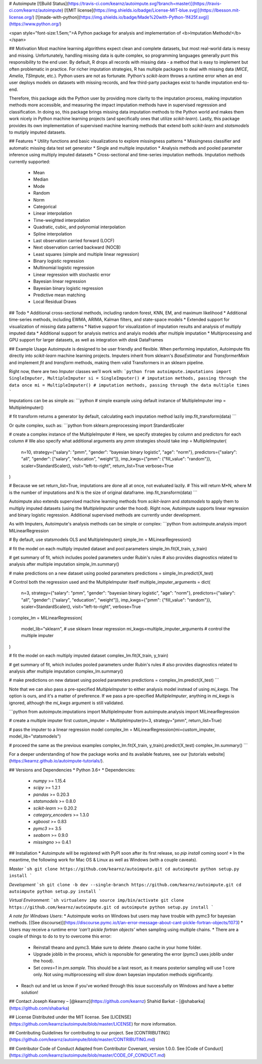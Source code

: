 
# Autoimpute
[![Build Status](https://travis-ci.com/kearnz/autoimpute.svg?branch=master)](https://travis-ci.com/kearnz/autoimpute) [![MIT license](https://img.shields.io/badge/License-MIT-blue.svg)](https://lbesson.mit-license.org/) [![made-with-python](https://img.shields.io/badge/Made%20with-Python-1f425f.svg)](https://www.python.org/)

<span style="font-size:1.5em;">A Python package for analysis and implementation of <b>Imputation Methods!</b></span>

## Motivation
Most machine learning algorithms expect clean and complete datasets, but most real-world data is messy and missing. Unfortunately, handling missing data is quite complex, so programming languages generally punt this responsibility to the end user. By default, R drops all records with missing data - a method that is easy to implement but often problematic in practice. For richer imputation strategies, R has multiple packages to deal with missing data (`MICE`, `Amelia`, `TSImpute`, etc.). Python users are not as fortunate. Python's `scikit-learn` throws a runtime error when an end user deploys models on datasets with missing records, and few third-party packages exist to handle imputation end-to-end.

Therefore, this package aids the Python user by providing more clarity to the imputation process, making imputation methods more accessible, and measuring the impact imputation methods have in supervised regression and classification. In doing so, this package brings missing data imputation methods to the Python world and makes them work nicely in Python machine learning projects (and specifically ones that utilize `scikit-learn`). Lastly, this package provides its own implementation of supervised machine learning methods that extend both `scikit-learn` and `statsmodels` to mutiply imputed datasets.

## Features
* Utility functions and basic visualizations to explore missingness patterns
* Missingness classifier and automatic missing data test set generator
* Single and multiple imputation
* Analysis methods and pooled parameter inference using multiply imputed datasets
* Cross-sectional and time-series imputation methods. Imputation methods currently supported:
    - Mean
    - Median
    - Mode
    - Random
    - Norm
    - Categorical
    - Linear interpolation
    - Time-weighted interpolation
    - Quadratic, cubic, and polynomial interpolation
    - Spline interpolation
    - Last observation carried forward (LOCF)
    - Next observation carried backward (NOCB)
    - Least squares (simple and multiple linear regression)
    - Binary logistic regression
    - Multinomial logistic regression
    - Linear regression with stochastic error
    - Bayesian linear regression
    - Bayesian binary logistic regression
    - Predictive mean matching
    - Local Residual Draws

## Todo
* Additional cross-sectional methods, including random forest, KNN, EM, and maximum likelihood
* Additional time-series methods, including EWMA, ARIMA, Kalman filters, and state-space models
* Extended support for visualization of missing data patterns
* Native support for visualization of imputation results and analysis of multiply imputed data
* Additional support for analysis metrics and analyis models after multiple imputation
* Multiprocessing and GPU support for larger datasets, as well as integration with `dask` DataFrames

## Example Usage
Autoimpute is designed to be user friendly and flexible. When performing imputation, Autoimpute fits directly into `scikit-learn` machine learning projects. Imputers inherit from sklearn's `BaseEstimator` and `TransformerMixin` and implement `fit` and `transform` methods, making them valid Transformers in an sklearn pipeline.

Right now, there are two `Imputer` classes we'll work with:
```python
from autoimpute.imputations import SingleImputer, MultipleImputer
si = SingleImputer() # imputation methods, passing through the data once
mi = MultipleImputer() # imputation methods, passing through the data multiple times
```

Imputations can be as simple as:
```python
# simple example using default instance of MultipleImputer
imp = MultipleImputer()

# fit transform returns a generator by default, calculating each imputation method lazily
imp.fit_transform(data)
```

Or quite complex, such as:
```python
from sklearn.preprocessing import StandardScaler

# create a complex instance of the MultipleImputer
# Here, we specify strategies by column and predictors for each column
# We also specify what additional arguments any `pmm` strategies should take
imp = MultipleImputer(
    n=10,
    strategy={"salary": "pmm", "gender": "bayesian binary logistic", "age": "norm"},
    predictors={"salary": "all", "gender": ["salary", "education", "weight"]},
    imp_kwgs={"pmm": {"fill_value": "random"}},
    scaler=StandardScaler(),
    visit="left-to-right",
    return_list=True
    verbose=True
)

# Because we set return_list=True, imputations are done all at once, not evaluated lazily.
# This will return M*N, where M is the number of imputations and N is the size of original dataframe.
imp.fit_transform(data)
```

Autoimpute also extends supervised machine learning methods from `scikit-learn` and `statsmodels` to apply them to multiply imputed datasets (using the `MultipleImputer` under the hood). Right now, Autoimpute supports linear regression and binary logistic regression. Additional supervised methods are currently under development.

As with Imputers, Autoimpute's analysis methods can be simple or complex:
```python
from autoimpute.analysis import MiLinearRegression

# By default, use statsmodels OLS and MultipleImputer()
simple_lm = MiLinearRegression()

# fit the model on each multiply imputed dataset and pool parameters
simple_lm.fit(X_train, y_train)

# get summary of fit, which includes pooled parameters under Rubin's rules
# also provides diagnostics related to analysis after multiple imputation
simple_lm.summary()

# make predictions on a new dataset using pooled parameters
predictions = simple_lm.predict(X_test)

# Control both the regression used and the MultipleImputer itself
multiple_imputer_arguments = dict(
    n=3,
    strategy={"salary": "pmm", "gender": "bayesian binary logistic", "age": "norm"},
    predictors={"salary": "all", "gender": ["salary", "education", "weight"]},
    imp_kwgs={"pmm": {"fill_value": "random"}},
    scaler=StandardScaler(),
    visit="left-to-right",
    verbose=True
)
complex_lm = MiLinearRegression(
    model_lib="sklearn", # use sklearn linear regression
    mi_kwgs=multiple_imputer_arguments # control the multiple imputer
)

# fit the model on each multiply imputed dataset
complex_lm.fit(X_train, y_train)

# get summary of fit, which includes pooled parameters under Rubin's rules
# also provides diagnostics related to analysis after multiple imputation
complex_lm.summary()

# make predictions on new dataset using pooled parameters
predictions = complex_lm.predict(X_test)
```

Note that we can also pass a pre-specified `MultipleImputer` to either analysis model instead of using `mi_kwgs`. The option is ours, and it's a matter of preference. If we pass a pre-specified `MultipleImputer`, anything in `mi_kwgs` is ignored, although the `mi_kwgs` argument is still validated.

```python
from autoimpute.imputations import MultipleImputer
from autoimpute.analysis import MiLinearRegression

# create a multiple imputer first
custom_imputer = MultipleImputer(n=3, strategy="pmm", return_list=True)

# pass the imputer to a linear regression model
complex_lm = MiLinearRegression(mi=custom_imputer, model_lib="statsmodels")

# proceed the same as the previous examples
complex_lm.fit(X_train, y_train).predict(X_test)
complex_lm.summary()
```

For a deeper understanding of how the package works and its available features, see our [tutorials website](https://kearnz.github.io/autoimpute-tutorials/).

## Versions and Dependencies
* Python 3.6+
* Dependencies:
    - `numpy` >= 1.15.4
    - `scipy` >= 1.2.1
    - `pandas` >= 0.20.3
    - `statsmodels` >= 0.8.0
    - `scikit-learn` >= 0.20.2
    - `category_encoders` >= 1.3.0
    - `xgboost` >= 0.83
    - `pymc3` >= 3.5
    - `seaborn` >= 0.9.0
    - `missingno` >= 0.4.1

## Installation
* Autoimpute will be registered with PyPI soon after its first release, so `pip install` coming soon!
* In the meantime, the following work for Mac OS & Linux as well as Windows (with a couple caveats).

*Master*
```sh
git clone https://github.com/kearnz/autoimpute.git
cd autoimpute
python setup.py install
```

*Development*
```sh
git clone -b dev --single-branch https://github.com/kearnz/autoimpute.git
cd autoimpute
python setup.py install
```

*Virtual Environment*:
```sh
virtualenv imp
source imp/bin/activate
git clone https://github.com/kearnz/autoimpute.git
cd autoimpute
python setup.py install
```

*A note for Windows Users*:
* Autoimpute works on Windows but users may have trouble with pymc3 for bayesian methods. [(See discourse)](https://discourse.pymc.io/t/an-error-message-about-cant-pickle-fortran-objects/1073)
* Users may receive a runtime error `‘can’t pickle fortran objects’` when sampling using multiple chains.
* There are a couple of things to do to try to overcome this error:
    - Reinstall theano and pymc3. Make sure to delete .theano cache in your home folder.
    - Upgrade joblib in the process, which is reponsible for generating the error (pymc3 uses joblib under the hood).
    - Set `cores=1` in `pm.sample`. This should be a last resort, as it means posterior sampling will use 1 core only. Not using multiprocessing will slow down bayesian imputation methods significantly.
* Reach out and let us know if you've worked through this issue successfully on Windows and have a better solution!

## Contact
Joseph Kearney – [@kearnz](https://github.com/kearnz)  
Shahid Barkat - [@shabarka](https://github.com/shabarka)

## License
Distributed under the MIT license. See [LICENSE](https://github.com/kearnz/autoimpute/blob/master/LICENSE) for more information.

## Contributing
Guidelines for contributing to our project. See [CONTRIBUTING](https://github.com/kearnz/autoimpute/blob/master/CONTRIBUTING.md)

## Contributor Code of Conduct
Adapted from Contributor Covenant, version 1.0.0. See [Code of Conduct](https://github.com/kearnz/autoimpute/blob/master/CODE_OF_CONDUCT.md)

